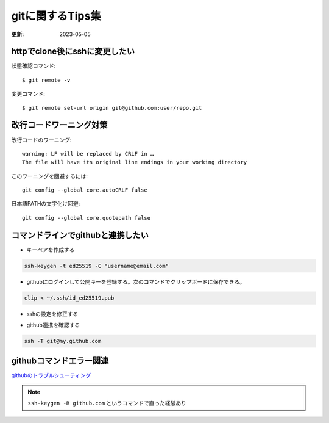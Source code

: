 gitに関するTips集
=====================================
:更新: 2023-05-05

httpでclone後にsshに変更したい
-----------------------------------------
状態確認コマンド::

  $ git remote -v
  
変更コマンド::

  $ git remote set-url origin git@github.com:user/repo.git

改行コードワーニング対策
------------------------------------

改行コードのワーニング::

  warning: LF will be replaced by CRLF in …
  The file will have its original line endings in your working directory

このワーニングを回避するには::

  git config --global core.autoCRLF false

日本語PATHの文字化け回避::

  git config --global core.quotepath false


コマンドラインでgithubと連携したい
------------------------------------------------

- キーペアを作成する

.. code-block:: sh
  
  ssh-keygen -t ed25519 -C "username@email.com"

- githubにログインして公開キーを登録する。次のコマンドでクリップボードに保存できる。

.. code-block:: sh

  clip < ~/.ssh/id_ed25519.pub

- sshの設定を修正する

.. code-block:: sh
  :caption: ~/.ssh/config::
  
  Host my.github.com
      HostName github.com
      User git
      Port  22
      Hostname  github
      IdentityFile  ~/.ssh/id_ed25519
      TCPKeepAlive    yes
      IdentitiesOnly     yes

- github連携を確認する

.. code-block:: sh

  ssh -T git@my.github.com

githubコマンドエラー関連
-------------------------------------------------

`githubのトラブルシューティング <https://docs.github.com/ja/authentication/troubleshooting-ssh>`_ 

.. note:: 
  ``ssh-keygen -R github.com`` というコマンドで直った経験あり

